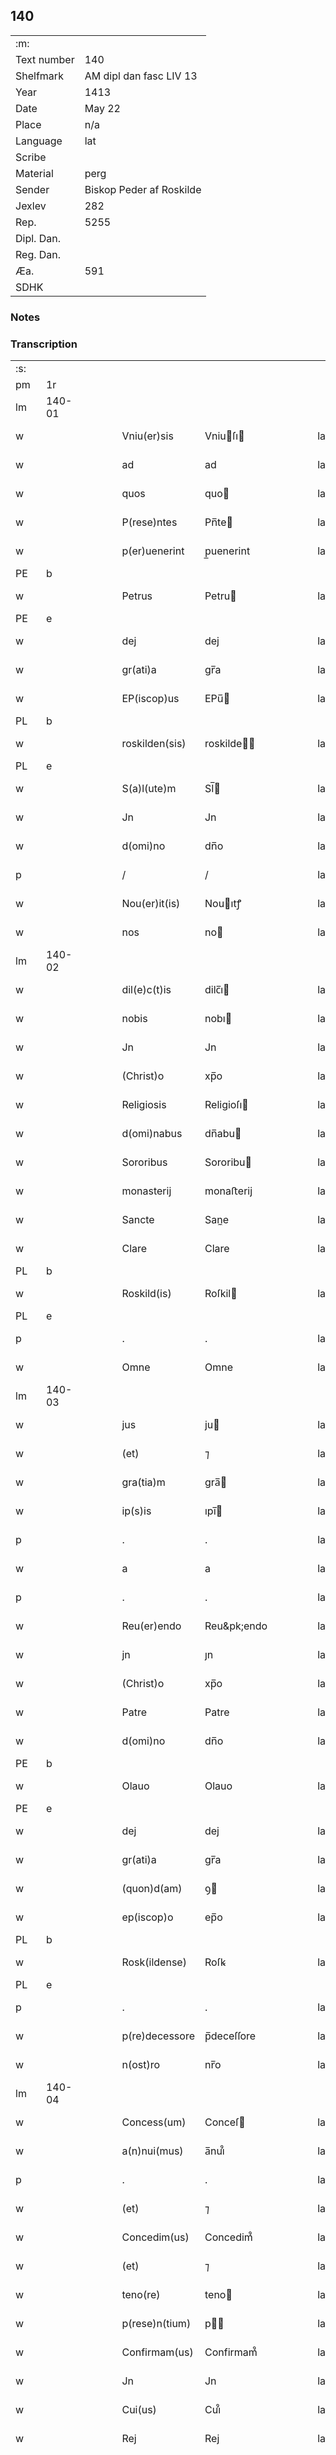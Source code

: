 ** 140
| :m:         |                          |
| Text number | 140                      |
| Shelfmark   | AM dipl dan fasc LIV 13  |
| Year        | 1413                     |
| Date        | May 22                   |
| Place       | n/a                      |
| Language    | lat                      |
| Scribe      |                          |
| Material    | perg                     |
| Sender      | Biskop Peder af Roskilde |
| Jexlev      | 282                      |
| Rep.        | 5255                     |
| Dipl. Dan.  |                          |
| Reg. Dan.   |                          |
| Æa.         | 591                      |
| SDHK        |                          |

*** Notes


*** Transcription
| :s: |        |   |   |   |   |                |              |   |   |   |   |     |   |   |    |        |
| pm  | 1r     |   |   |   |   |                |              |   |   |   |   |     |   |   |    |        |
| lm  | 140-01 |   |   |   |   |                |              |   |   |   |   |     |   |   |    |        |
| w   |        |   |   |   |   | Vniu(er)sis    | Vniuſı     |   |   |   |   | lat |   |   |    | 140-01 |
| w   |        |   |   |   |   | ad             | ad           |   |   |   |   | lat |   |   |    | 140-01 |
| w   |        |   |   |   |   | quos           | quo         |   |   |   |   | lat |   |   |    | 140-01 |
| w   |        |   |   |   |   | P(rese)ntes    | Pn̅te        |   |   |   |   | lat |   |   |    | 140-01 |
| w   |        |   |   |   |   | p(er)uenerint  | p̲uenerint    |   |   |   |   | lat |   |   |    | 140-01 |
| PE  | b      |   |   |   |   |                |              |   |   |   |   |     |   |   |    |        |
| w   |        |   |   |   |   | Petrus         | Petru       |   |   |   |   | lat |   |   |    | 140-01 |
| PE  | e      |   |   |   |   |                |              |   |   |   |   |     |   |   |    |        |
| w   |        |   |   |   |   | dej            | dej          |   |   |   |   | lat |   |   |    | 140-01 |
| w   |        |   |   |   |   | gr(ati)a       | gr̅a          |   |   |   |   | lat |   |   |    | 140-01 |
| w   |        |   |   |   |   | EP(iscop)us    | EPu̅         |   |   |   |   | lat |   |   |    | 140-01 |
| PL  | b      |   |   |   |   |                |              |   |   |   |   |     |   |   |    |        |
| w   |        |   |   |   |   | roskilden(sis) | roskilde̅    |   |   |   |   | lat |   |   |    | 140-01 |
| PL  | e      |   |   |   |   |                |              |   |   |   |   |     |   |   |    |        |
| w   |        |   |   |   |   | S(a)l(ute)m    | Sl̅          |   |   |   |   | lat |   |   |    | 140-01 |
| w   |        |   |   |   |   | Jn             | Jn           |   |   |   |   | lat |   |   |    | 140-01 |
| w   |        |   |   |   |   | d(omi)no       | dn̅o          |   |   |   |   | lat |   |   |    | 140-01 |
| p   |        |   |   |   |   | /              | /            |   |   |   |   | lat |   |   |    | 140-01 |
| w   |        |   |   |   |   | Nou(er)it(is)  | Nouıtꝭ      |   |   |   |   | lat |   |   |    | 140-01 |
| w   |        |   |   |   |   | nos            | no          |   |   |   |   | lat |   |   |    | 140-01 |
| lm  | 140-02 |   |   |   |   |                |              |   |   |   |   |     |   |   |    |        |
| w   |        |   |   |   |   | dil(e)c(t)is   | dilc̅ı       |   |   |   |   | lat |   |   |    | 140-02 |
| w   |        |   |   |   |   | nobis          | nobı        |   |   |   |   | lat |   |   |    | 140-02 |
| w   |        |   |   |   |   | Jn             | Jn           |   |   |   |   | lat |   |   |    | 140-02 |
| w   |        |   |   |   |   | (Christ)o      | xp̅o          |   |   |   |   | lat |   |   |    | 140-02 |
| w   |        |   |   |   |   | Religiosis     | Religioſı   |   |   |   |   | lat |   |   |    | 140-02 |
| w   |        |   |   |   |   | d(omi)nabus    | dn̅abu       |   |   |   |   | lat |   |   |    | 140-02 |
| w   |        |   |   |   |   | Sororibus      | Sororibu    |   |   |   |   | lat |   |   |    | 140-02 |
| w   |        |   |   |   |   | monasterij     | monaﬅerij    |   |   |   |   | lat |   |   |    | 140-02 |
| w   |        |   |   |   |   | Sancte         | Sane        |   |   |   |   | lat |   |   |    | 140-02 |
| w   |        |   |   |   |   | Clare          | Clare        |   |   |   |   | lat |   |   |    | 140-02 |
| PL  | b      |   |   |   |   |                |              |   |   |   |   |     |   |   |    |        |
| w   |        |   |   |   |   | Roskild(is)    | Roſkil      |   |   |   |   | lat |   |   |    | 140-02 |
| PL  | e      |   |   |   |   |                |              |   |   |   |   |     |   |   |    |        |
| p   |        |   |   |   |   | .              | .            |   |   |   |   | lat |   |   |    | 140-02 |
| w   |        |   |   |   |   | Omne           | Omne         |   |   |   |   | lat |   |   |    | 140-02 |
| lm  | 140-03 |   |   |   |   |                |              |   |   |   |   |     |   |   |    |        |
| w   |        |   |   |   |   | jus            | ju          |   |   |   |   | lat |   |   |    | 140-03 |
| w   |        |   |   |   |   | (et)           | ⁊            |   |   |   |   | lat |   |   |    | 140-03 |
| w   |        |   |   |   |   | gra(tia)m      | gra̅         |   |   |   |   | lat |   |   |    | 140-03 |
| w   |        |   |   |   |   | ip(s)is        | ıpı̅         |   |   |   |   | lat |   |   |    | 140-03 |
| p   |        |   |   |   |   | .              | .            |   |   |   |   | lat |   |   |    | 140-03 |
| w   |        |   |   |   |   | a              | a            |   |   |   |   | lat |   |   |    | 140-03 |
| p   |        |   |   |   |   | .              | .            |   |   |   |   | lat |   |   |    | 140-03 |
| w   |        |   |   |   |   | Reu(er)endo    | Reu&pk;endo  |   |   |   |   | lat |   |   |    | 140-03 |
| w   |        |   |   |   |   | jn             | ȷn           |   |   |   |   | lat |   |   |    | 140-03 |
| w   |        |   |   |   |   | (Christ)o      | xp̅o          |   |   |   |   | lat |   |   |    | 140-03 |
| w   |        |   |   |   |   | Patre          | Patre        |   |   |   |   | lat |   |   |    | 140-03 |
| w   |        |   |   |   |   | d(omi)no       | dn̅o          |   |   |   |   | lat |   |   |    | 140-03 |
| PE  | b      |   |   |   |   |                |              |   |   |   |   |     |   |   |    |        |
| w   |        |   |   |   |   | Olauo          | Olauo        |   |   |   |   | lat |   |   |    | 140-03 |
| PE  | e      |   |   |   |   |                |              |   |   |   |   |     |   |   |    |        |
| w   |        |   |   |   |   | dej            | dej          |   |   |   |   | lat |   |   |    | 140-03 |
| w   |        |   |   |   |   | gr(ati)a       | gr̅a          |   |   |   |   | lat |   |   |    | 140-03 |
| w   |        |   |   |   |   | (quon)d(am)    | ꝯ           |   |   |   |   | lat |   |   |    | 140-03 |
| w   |        |   |   |   |   | ep(iscop)o     | ep̅o          |   |   |   |   | lat |   |   |    | 140-03 |
| PL  | b      |   |   |   |   |                |              |   |   |   |   |     |   |   |    |        |
| w   |        |   |   |   |   | Rosk(ildense)  | Roſꝃ         |   |   |   |   | lat |   |   |    | 140-03 |
| PL  | e      |   |   |   |   |                |              |   |   |   |   |     |   |   |    |        |
| p   |        |   |   |   |   | .              | .            |   |   |   |   | lat |   |   |    | 140-03 |
| w   |        |   |   |   |   | p(re)decessore | p̅deceſſore   |   |   |   |   | lat |   |   |    | 140-03 |
| w   |        |   |   |   |   | n(ost)ro       | nr̅o          |   |   |   |   | lat |   |   |    | 140-03 |
| lm  | 140-04 |   |   |   |   |                |              |   |   |   |   |     |   |   |    |        |
| w   |        |   |   |   |   | Concess(um)    | Conceſ      |   |   |   |   | lat |   |   |    | 140-04 |
| w   |        |   |   |   |   | a(n)nui(mus)   | a̅nui᷒         |   |   |   |   | lat |   |   |    | 140-04 |
| p   |        |   |   |   |   | .              | .            |   |   |   |   | lat |   |   |    | 140-04 |
| w   |        |   |   |   |   | (et)           | ⁊            |   |   |   |   | lat |   |   |    | 140-04 |
| w   |        |   |   |   |   | Concedim(us)   | Concedim᷒     |   |   |   |   | lat |   |   |    | 140-04 |
| w   |        |   |   |   |   | (et)           | ⁊            |   |   |   |   | lat |   |   |    | 140-04 |
| w   |        |   |   |   |   | teno(re)       | teno        |   |   |   |   | lat |   |   | =  | 140-04 |
| w   |        |   |   |   |   | p(rese)n(tium) | p̅           |   |   |   |   | lat |   |   | == | 140-04 |
| w   |        |   |   |   |   | Confirmam(us)  | Confirmam᷒    |   |   |   |   | lat |   |   |    | 140-04 |
| w   |        |   |   |   |   | Jn             | Jn           |   |   |   |   | lat |   |   |    | 140-04 |
| w   |        |   |   |   |   | Cui(us)        | Cuı᷒          |   |   |   |   | lat |   |   |    | 140-04 |
| w   |        |   |   |   |   | Rej            | Rej          |   |   |   |   | lat |   |   |    | 140-04 |
| w   |        |   |   |   |   | testimoni(m)   | teﬅimoniͫ     |   |   |   |   | lat |   |   |    | 140-04 |
| w   |        |   |   |   |   | Sigillu(m)     | Sıgıllu̅      |   |   |   |   | lat |   |   |    | 140-04 |
| w   |        |   |   |   |   | n(ost)r(u)m    | nr̅          |   |   |   |   | lat |   |   |    | 140-04 |
| lm  | 140-05 |   |   |   |   |                |              |   |   |   |   |     |   |   |    |        |
| w   |        |   |   |   |   | P(rese)ntibus  | Pn̅tıbu      |   |   |   |   | lat |   |   |    | 140-05 |
| w   |        |   |   |   |   | est            | eﬅ           |   |   |   |   | lat |   |   |    | 140-05 |
| w   |        |   |   |   |   | appensum       | aenſu      |   |   |   |   | lat |   |   |    | 140-05 |
| w   |        |   |   |   |   | (et)           | ⁊            |   |   |   |   | lat |   |   |    | 140-05 |
| w   |        |   |   |   |   | P(rese)nt(es)  | Pn̅          |   |   |   |   | lat |   |   |    | 140-05 |
| w   |        |   |   |   |   | ip(s)ius       | ıpı̅u        |   |   |   |   | lat |   |   |    | 140-05 |
| w   |        |   |   |   |   | d(omi)nj       | dn̅ȷ          |   |   |   |   | lat |   |   |    | 140-05 |
| PE  | b      |   |   |   |   |                |              |   |   |   |   |     |   |   |    |        |
| w   |        |   |   |   |   | Olaui          | Olaui        |   |   |   |   | lat |   |   |    | 140-05 |
| PE  | e      |   |   |   |   |                |              |   |   |   |   |     |   |   |    |        |
| w   |        |   |   |   |   | l(itte)ris     | lr̅ı         |   |   |   |   | lat |   |   |    | 140-05 |
| w   |        |   |   |   |   | originalibus   | originalibu |   |   |   |   | lat |   |   |    | 140-05 |
| w   |        |   |   |   |   | sup(er)        | ſup̲          |   |   |   |   | lat |   |   |    | 140-05 |
| w   |        |   |   |   |   | illis          | illi        |   |   |   |   | lat |   |   |    | 140-05 |
| w   |        |   |   |   |   | jur(is)        | jurꝭ         |   |   |   |   | lat |   |   |    | 140-05 |
| w   |        |   |   |   |   | (et)           | ⁊            |   |   |   |   | lat |   |   |    | 140-05 |
| w   |        |   |   |   |   | gr(ati)a       | gr̅a          |   |   |   |   | lat |   |   |    | 140-05 |
| lm  | 140-06 |   |   |   |   |                |              |   |   |   |   |     |   |   |    |        |
| w   |        |   |   |   |   | Confectis      | Confei     |   |   |   |   | lat |   |   |    | 140-06 |
| w   |        |   |   |   |   | jussim(us)     | ȷuſſim᷒       |   |   |   |   | lat |   |   |    | 140-06 |
| w   |        |   |   |   |   | applicarj      | alıcarj     |   |   |   |   | lat |   |   |    | 140-06 |
| w   |        |   |   |   |   | (et)           | ⁊            |   |   |   |   | lat |   |   |    | 140-06 |
| w   |        |   |   |   |   | co(n)necti     | co̅nei       |   |   |   |   | lat |   |   |    | 140-06 |
| w   |        |   |   |   |   | Datum          | Datu        |   |   |   |   | lat |   |   |    | 140-06 |
| w   |        |   |   |   |   | anno           | anno         |   |   |   |   | lat |   |   |    | 140-06 |
| w   |        |   |   |   |   | d(omi)nj       | dn̅ȷ          |   |   |   |   | lat |   |   |    | 140-06 |
| num |        |   |   |   |   | mº             | º           |   |   |   |   | lat |   |   |    | 140-06 |
| num |        |   |   |   |   | cdºxiijº       | cdºxiijº     |   |   |   |   | lat |   |   |    | 140-06 |
| w   |        |   |   |   |   | feria          | feria        |   |   |   |   | lat |   |   |    | 140-06 |
| w   |        |   |   |   |   | secu(n)da      | ſecu̅da       |   |   |   |   | lat |   |   |    | 140-06 |
| w   |        |   |   |   |   | festum         | feﬅu        |   |   |   |   | lat |   |   |    | 140-06 |
| lm  | 140-07 |   |   |   |   |                |              |   |   |   |   |     |   |   |    |        |
| w   |        |   |   |   |   | Sancti         | Sani        |   |   |   |   | lat |   |   |    | 140-07 |
| w   |        |   |   |   |   | Vrbanj         | Vrbanj       |   |   |   |   | lat |   |   |    | 140-07 |
| w   |        |   |   |   |   | P(ape)         | Pͤ            |   |   |   |   | lat |   |   |    | 140-07 |
| w   |        |   |   |   |   | ~              | ~            |   |   |   |   | lat |   |   |    | 140-07 |
| w   |        |   |   |   |   |                |              |   |   |   |   | lat |   |   |    | 140-07 |
| :e: |        |   |   |   |   |                |              |   |   |   |   |     |   |   |    |        |
